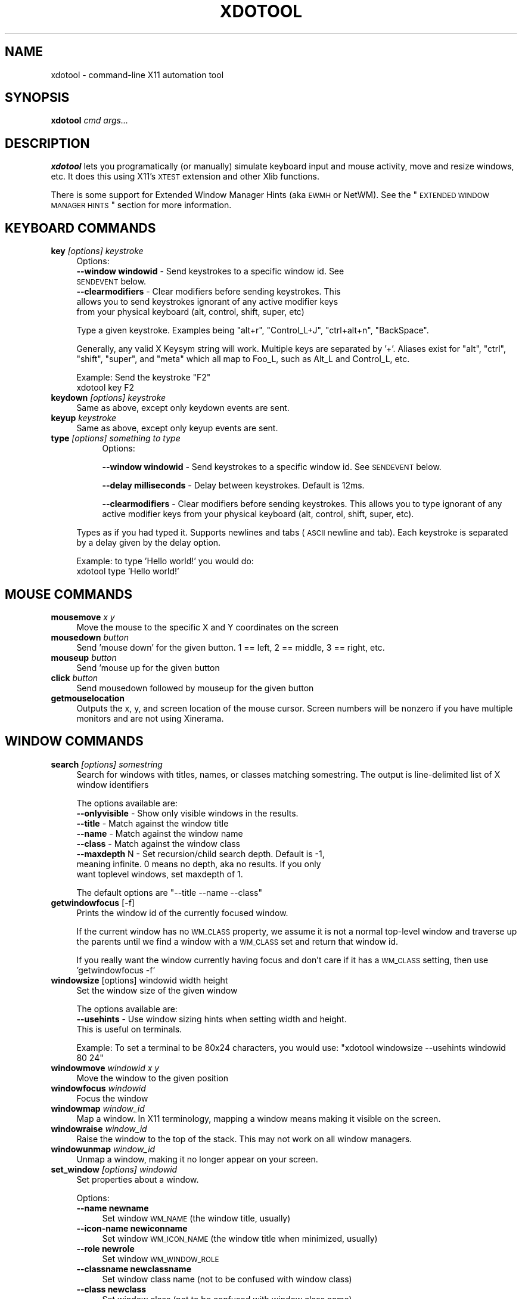 .\" Automatically generated by Pod::Man 2.1801 (Pod::Simple 3.05)
.\"
.\" Standard preamble:
.\" ========================================================================
.de Sp \" Vertical space (when we can't use .PP)
.if t .sp .5v
.if n .sp
..
.de Vb \" Begin verbatim text
.ft CW
.nf
.ne \\$1
..
.de Ve \" End verbatim text
.ft R
.fi
..
.\" Set up some character translations and predefined strings.  \*(-- will
.\" give an unbreakable dash, \*(PI will give pi, \*(L" will give a left
.\" double quote, and \*(R" will give a right double quote.  \*(C+ will
.\" give a nicer C++.  Capital omega is used to do unbreakable dashes and
.\" therefore won't be available.  \*(C` and \*(C' expand to `' in nroff,
.\" nothing in troff, for use with C<>.
.tr \(*W-
.ds C+ C\v'-.1v'\h'-1p'\s-2+\h'-1p'+\s0\v'.1v'\h'-1p'
.ie n \{\
.    ds -- \(*W-
.    ds PI pi
.    if (\n(.H=4u)&(1m=24u) .ds -- \(*W\h'-12u'\(*W\h'-12u'-\" diablo 10 pitch
.    if (\n(.H=4u)&(1m=20u) .ds -- \(*W\h'-12u'\(*W\h'-8u'-\"  diablo 12 pitch
.    ds L" ""
.    ds R" ""
.    ds C` ""
.    ds C' ""
'br\}
.el\{\
.    ds -- \|\(em\|
.    ds PI \(*p
.    ds L" ``
.    ds R" ''
'br\}
.\"
.\" Escape single quotes in literal strings from groff's Unicode transform.
.ie \n(.g .ds Aq \(aq
.el       .ds Aq '
.\"
.\" If the F register is turned on, we'll generate index entries on stderr for
.\" titles (.TH), headers (.SH), subsections (.SS), items (.Ip), and index
.\" entries marked with X<> in POD.  Of course, you'll have to process the
.\" output yourself in some meaningful fashion.
.ie \nF \{\
.    de IX
.    tm Index:\\$1\t\\n%\t"\\$2"
..
.    nr % 0
.    rr F
.\}
.el \{\
.    de IX
..
.\}
.\"
.\" Accent mark definitions (@(#)ms.acc 1.5 88/02/08 SMI; from UCB 4.2).
.\" Fear.  Run.  Save yourself.  No user-serviceable parts.
.    \" fudge factors for nroff and troff
.if n \{\
.    ds #H 0
.    ds #V .8m
.    ds #F .3m
.    ds #[ \f1
.    ds #] \fP
.\}
.if t \{\
.    ds #H ((1u-(\\\\n(.fu%2u))*.13m)
.    ds #V .6m
.    ds #F 0
.    ds #[ \&
.    ds #] \&
.\}
.    \" simple accents for nroff and troff
.if n \{\
.    ds ' \&
.    ds ` \&
.    ds ^ \&
.    ds , \&
.    ds ~ ~
.    ds /
.\}
.if t \{\
.    ds ' \\k:\h'-(\\n(.wu*8/10-\*(#H)'\'\h"|\\n:u"
.    ds ` \\k:\h'-(\\n(.wu*8/10-\*(#H)'\`\h'|\\n:u'
.    ds ^ \\k:\h'-(\\n(.wu*10/11-\*(#H)'^\h'|\\n:u'
.    ds , \\k:\h'-(\\n(.wu*8/10)',\h'|\\n:u'
.    ds ~ \\k:\h'-(\\n(.wu-\*(#H-.1m)'~\h'|\\n:u'
.    ds / \\k:\h'-(\\n(.wu*8/10-\*(#H)'\z\(sl\h'|\\n:u'
.\}
.    \" troff and (daisy-wheel) nroff accents
.ds : \\k:\h'-(\\n(.wu*8/10-\*(#H+.1m+\*(#F)'\v'-\*(#V'\z.\h'.2m+\*(#F'.\h'|\\n:u'\v'\*(#V'
.ds 8 \h'\*(#H'\(*b\h'-\*(#H'
.ds o \\k:\h'-(\\n(.wu+\w'\(de'u-\*(#H)/2u'\v'-.3n'\*(#[\z\(de\v'.3n'\h'|\\n:u'\*(#]
.ds d- \h'\*(#H'\(pd\h'-\w'~'u'\v'-.25m'\f2\(hy\fP\v'.25m'\h'-\*(#H'
.ds D- D\\k:\h'-\w'D'u'\v'-.11m'\z\(hy\v'.11m'\h'|\\n:u'
.ds th \*(#[\v'.3m'\s+1I\s-1\v'-.3m'\h'-(\w'I'u*2/3)'\s-1o\s+1\*(#]
.ds Th \*(#[\s+2I\s-2\h'-\w'I'u*3/5'\v'-.3m'o\v'.3m'\*(#]
.ds ae a\h'-(\w'a'u*4/10)'e
.ds Ae A\h'-(\w'A'u*4/10)'E
.    \" corrections for vroff
.if v .ds ~ \\k:\h'-(\\n(.wu*9/10-\*(#H)'\s-2\u~\d\s+2\h'|\\n:u'
.if v .ds ^ \\k:\h'-(\\n(.wu*10/11-\*(#H)'\v'-.4m'^\v'.4m'\h'|\\n:u'
.    \" for low resolution devices (crt and lpr)
.if \n(.H>23 .if \n(.V>19 \
\{\
.    ds : e
.    ds 8 ss
.    ds o a
.    ds d- d\h'-1'\(ga
.    ds D- D\h'-1'\(hy
.    ds th \o'bp'
.    ds Th \o'LP'
.    ds ae ae
.    ds Ae AE
.\}
.rm #[ #] #H #V #F C
.\" ========================================================================
.\"
.IX Title "XDOTOOL 1"
.TH XDOTOOL 1 "2009-09-10" "" ""
.\" For nroff, turn off justification.  Always turn off hyphenation; it makes
.\" way too many mistakes in technical documents.
.if n .ad l
.nh
.SH "NAME"
xdotool \- command\-line X11 automation tool
.SH "SYNOPSIS"
.IX Header "SYNOPSIS"
\&\fBxdotool\fR \fIcmd\fR \fIargs...\fR
.SH "DESCRIPTION"
.IX Header "DESCRIPTION"
\&\fBxdotool\fR lets you programatically (or manually) simulate keyboard input and
mouse activity, move and resize windows, etc. It does this using X11's
\&\s-1XTEST\s0 extension and other Xlib functions.
.PP
There is some support for Extended Window Manager Hints (aka \s-1EWMH\s0 or NetWM).
See the \*(L"\s-1EXTENDED\s0 \s-1WINDOW\s0 \s-1MANAGER\s0 \s-1HINTS\s0\*(R" section for more information.
.SH "KEYBOARD COMMANDS"
.IX Header "KEYBOARD COMMANDS"
.IP "\fBkey\fR \fI[options]\fR \fIkeystroke\fR" 4
.IX Item "key [options] keystroke"
Options:
.RS 4
.IP "\fB\-\-window windowid\fR \- Send keystrokes to a specific window id. See \s-1SENDEVENT\s0 below." 4
.IX Item "--window windowid - Send keystrokes to a specific window id. See SENDEVENT below."
.PD 0
.IP "\fB\-\-clearmodifiers\fR \- Clear modifiers before sending keystrokes. This allows you to send keystrokes ignorant of any active modifier keys from your physical keyboard (alt, control, shift, super, etc)" 4
.IX Item "--clearmodifiers - Clear modifiers before sending keystrokes. This allows you to send keystrokes ignorant of any active modifier keys from your physical keyboard (alt, control, shift, super, etc)"
.RE
.RS 4
.PD
.Sp
Type a given keystroke. Examples being \*(L"alt+r\*(R", \*(L"Control_L+J\*(R",
\&\*(L"ctrl+alt+n\*(R", \*(L"BackSpace\*(R".
.Sp
Generally, any valid X Keysym string will work. Multiple keys are
separated by '+'. Aliases exist for \*(L"alt\*(R", \*(L"ctrl\*(R", \*(L"shift\*(R", \*(L"super\*(R",
and \*(L"meta\*(R" which all map to Foo_L, such as Alt_L and Control_L, etc.
.Sp
Example: Send the keystroke \*(L"F2\*(R"
 xdotool key F2
.RE
.IP "\fBkeydown\fR \fI[options]\fR \fIkeystroke\fR" 4
.IX Item "keydown [options] keystroke"
Same as above, except only keydown events are sent.
.IP "\fBkeyup\fR \fIkeystroke\fR" 4
.IX Item "keyup keystroke"
Same as above, except only keyup events are sent.
.IP "\fBtype\fR \fI[options]\fR \fIsomething to type\fR" 4
.IX Item "type [options] something to type"
.RS 4
.RS 4
Options:
.Sp
\&\fB\-\-window windowid\fR \- Send keystrokes to a specific window id. See
\&\s-1SENDEVENT\s0 below.
.Sp
\&\fB\-\-delay milliseconds\fR \- Delay between keystrokes. Default is 12ms.
.Sp
\&\fB\-\-clearmodifiers\fR \- Clear modifiers before sending keystrokes. This
allows you to type ignorant of any active modifier keys from your physical
keyboard (alt, control, shift, super, etc).
.RE
.RE
.RS 4
.Sp
Types as if you had typed it. Supports newlines and tabs (\s-1ASCII\s0 newline and
tab). Each keystroke is separated by a delay given by the delay option.
.Sp
Example: to type 'Hello world!' you would do:
 xdotool type 'Hello world!'
.RE
.SH "MOUSE COMMANDS"
.IX Header "MOUSE COMMANDS"
.IP "\fBmousemove\fR \fIx\fR \fIy\fR" 4
.IX Item "mousemove x y"
Move the mouse to the specific X and Y coordinates on the screen
.IP "\fBmousedown\fR \fIbutton\fR" 4
.IX Item "mousedown button"
Send 'mouse down' for the given button. 1 == left, 2 ==  middle,  3  == right,
etc.
.IP "\fBmouseup\fR \fIbutton\fR" 4
.IX Item "mouseup button"
Send 'mouse up for the given button
.IP "\fBclick\fR \fIbutton\fR" 4
.IX Item "click button"
Send mousedown followed by mouseup for the given button
.IP "\fBgetmouselocation\fR" 4
.IX Item "getmouselocation"
Outputs the x, y, and screen location of the mouse cursor. Screen numbers will be nonzero if you have multiple monitors and are not using Xinerama.
.SH "WINDOW COMMANDS"
.IX Header "WINDOW COMMANDS"
.IP "\fBsearch\fR \fI[options]\fR \fIsomestring\fR" 4
.IX Item "search [options] somestring"
Search  for windows with titles, names, or classes matching somestring.  The
output is line-delimited list of X window identifiers
.Sp
The options available are:
.RS 4
.IP "\fB\-\-onlyvisible\fR \- Show only visible windows in the results." 4
.IX Item "--onlyvisible - Show only visible windows in the results."
.PD 0
.IP "\fB\-\-title\fR \- Match against the window title" 4
.IX Item "--title - Match against the window title"
.IP "\fB\-\-name\fR \- Match against the window name" 4
.IX Item "--name - Match against the window name"
.IP "\fB\-\-class\fR \- Match against the window class" 4
.IX Item "--class - Match against the window class"
.IP "\fB\-\-maxdepth\fR N \- Set recursion/child search depth. Default is \-1, meaning infinite. 0 means no depth, aka no results. If you only want toplevel windows, set maxdepth of 1." 4
.IX Item "--maxdepth N - Set recursion/child search depth. Default is -1, meaning infinite. 0 means no depth, aka no results. If you only want toplevel windows, set maxdepth of 1."
.RE
.RS 4
.PD
.Sp
The default options are \f(CW\*(C`\-\-title \-\-name \-\-class\*(C'\fR
.RE
.IP "\fBgetwindowfocus\fR [\-f]" 4
.IX Item "getwindowfocus [-f]"
Prints the window id of the currently focused window.
.Sp
If the current window has no \s-1WM_CLASS\s0 property, we assume it is not a normal
top-level window and traverse up the parents until we find a window with a
\&\s-1WM_CLASS\s0 set and return that window id.
.Sp
If you really want the window currently having focus and don't care if it has a
\&\s-1WM_CLASS\s0 setting, then use 'getwindowfocus \-f'
.IP "\fBwindowsize\fR [options] windowid width height" 4
.IX Item "windowsize [options] windowid width height"
Set the window size of the given window
.Sp
The options available are:
.RS 4
.IP "\fB\-\-usehints\fR \- Use window sizing hints when setting width and height. This is useful on terminals." 4
.IX Item "--usehints - Use window sizing hints when setting width and height. This is useful on terminals."
.RE
.RS 4
.Sp
Example: To set a terminal to be 80x24 characters, you would use:
\&\f(CW\*(C`xdotool windowsize \-\-usehints windowid 80 24\*(C'\fR
.RE
.IP "\fBwindowmove\fR \fIwindowid\fR \fIx\fR \fIy\fR" 4
.IX Item "windowmove windowid x y"
Move the window to the given position
.IP "\fBwindowfocus\fR \fIwindowid\fR" 4
.IX Item "windowfocus windowid"
Focus the window
.IP "\fBwindowmap\fR \fIwindow_id\fR" 4
.IX Item "windowmap window_id"
Map a window. In X11 terminology, mapping a window means making it visible on
the screen.
.IP "\fBwindowraise\fR \fIwindow_id\fR" 4
.IX Item "windowraise window_id"
Raise the window to the top of the stack. This may not work on all window managers.
.IP "\fBwindowunmap\fR \fIwindow_id\fR" 4
.IX Item "windowunmap window_id"
Unmap a window, making it no longer appear on your screen.
.IP "\fBset_window\fR \fI[options]\fR \fIwindowid\fR" 4
.IX Item "set_window [options] windowid"
Set properties about a window.
.Sp
Options:
.RS 4
.IP "\fB\-\-name newname\fR" 4
.IX Item "--name newname"
Set window \s-1WM_NAME\s0 (the window title, usually)
.IP "\fB\-\-icon\-name newiconname\fR" 4
.IX Item "--icon-name newiconname"
Set window \s-1WM_ICON_NAME\s0 (the window title when minimized, usually)
.IP "\fB\-\-role newrole\fR" 4
.IX Item "--role newrole"
Set window \s-1WM_WINDOW_ROLE\s0
.IP "\fB\-\-classname newclassname\fR" 4
.IX Item "--classname newclassname"
Set window class name (not to be confused with window class)
.IP "\fB\-\-class newclass\fR" 4
.IX Item "--class newclass"
Set window class (not to be confused with window class name)
.RE
.RS 4
.RE
.SH "DESKTOP AND WINDOW COMMANDS"
.IX Header "DESKTOP AND WINDOW COMMANDS"
These commands follow the \s-1EWMH\s0 standard. See the section \*(L"\s-1EXTENDED\s0 \s-1WINDOW\s0
\&\s-1MANAGER\s0 \s-1HINTS\s0\*(R" for more information.
.IP "\fBwindowactivate\fR \fIwindowid\fR" 4
.IX Item "windowactivate windowid"
Activate the window. This command is different from windowfocus:
if the window is on another desktop, we will switch to that desktop. It also
uses a different method for bringing the window up. I recommend trying this
command before using windowfocus, as it will work on more window managers.
.IP "\fBgetactivewindow\fR" 4
.IX Item "getactivewindow"
Output the current active window. This command is often more reliable than
getwindowfocus.
.IP "\fBset_num_desktops\fR \fInumber\fR" 4
.IX Item "set_num_desktops number"
Changes the number of desktops or workspaces.
.IP "\fBget_num_desktops\fR" 4
.IX Item "get_num_desktops"
Output the current number of desktops.
.IP "\fBset_desktop\fR \fIdesktop_number\fR" 4
.IX Item "set_desktop desktop_number"
Change the current view to the specified desktop.
.IP "\fBget_desktop\fR" 4
.IX Item "get_desktop"
Output the current desktop in view.
.IP "\fBset_desktop_for_window\fR \fIwindow_id\fR \fIdesktop_number\fR" 4
.IX Item "set_desktop_for_window window_id desktop_number"
Move a window to a different desktop.
.IP "\fBget_desktop_for_window\fR \fIwindow_id\fR" 4
.IX Item "get_desktop_for_window window_id"
Output the desktop currently containing the given window.
.SH "SENDEVENT NOTES"
.IX Header "SENDEVENT NOTES"
If you are trying to send key input to a specific window, and it does not
appear to be working, then it's likely your application is ignoring the events
xdotool is generating. This is fairly common.
.PP
Sending keystrokes to a specific window uses a different \s-1API\s0 than simply typing
to the active window. If you specify 'xdotool type \-\-window 12345 hello'
xdotool will generate key events and send them directly to window 12345.
However, X11 servers will set a special flag on all events generated in this
way (see XEvent.xany.send_event in X11's manual). Many programs observe this
flag and reject these events.
.PP
Some programs can be configured to accept events even if they are generated by
xdotool. Seek the documentation of your application for help.
.PP
Specific application notes (from the author's testing):
* Firefox 3 seems to ignore all input when it does not have focus.
* xterm can be configured while running with ctrl+leftclick, 'Allow SendEvents'
* gnome-terminal appears to accept generated input by default.
.SH "EXTENDED WINDOW MANAGER HINTS"
.IX Header "EXTENDED WINDOW MANAGER HINTS"
The following pieces of the \s-1EWMH\s0 standard are supported:
.IP "_NET_SUPPORTED" 4
.IX Item "_NET_SUPPORTED"
Asks the window manager what is supported
.IP "_NET_CURRENT_DESKTOP" 4
.IX Item "_NET_CURRENT_DESKTOP"
Query and set the current desktop. Support for this enables these commands:
\&\f(CW\*(C`set_desktop\*(C'\fR, \f(CW\*(C`get_desktop\*(C'\fR.
.IP "_NET_WM_DESKTOP" 4
.IX Item "_NET_WM_DESKTOP"
Query and set what desktop a window is living in. Support for this enables
these commands: \f(CW\*(C`set_desktop_for_window\*(C'\fR, \f(CW\*(C`get_desktop_for_window\*(C'\fR.
.IP "_NET_ACTIVE_WINDOW" 4
.IX Item "_NET_ACTIVE_WINDOW"
Allows you to query and set the active window by asking the window manager to
bring it forward. Support for this enables these commands: \f(CW\*(C`windowactivate\*(C'\fR, \f(CW\*(C`getactivewindow\*(C'\fR.
.SH "SEE ALSO"
.IX Header "SEE ALSO"
\&\fIxprop\fR\|(1), \fIxwininfo\fR\|(1),
.PP
Project site: <http://www.semicomplete.com/projects/xdotool>
.PP
Google Code: <http://semicomplete.googlecode.com/>
.SH "CONTACT"
.IX Header "CONTACT"
Please send questions to xdotool\-users@googlegroups.com. File bugs and feature requests at the following \s-1URL:\s0
.PP
<http://code.google.com/p/semicomplete/issues/list>
.SH "AUTHOR"
.IX Header "AUTHOR"
xdotool was written by Jordan Sissel.
.PP
This manual page was written originally by Daniel Kahn Gillmor
<dkg@fifthhorseman.net> for the Debian project (but may be
used by others). It is maintained by Jordan Sissel.
.SH "POD ERRORS"
.IX Header "POD ERRORS"
Hey! \fBThe above document had some coding errors, which are explained below:\fR
.IP "Around line 59:" 4
.IX Item "Around line 59:"
You can't have =items (as at line 63) unless the first thing after the =over is an =item
